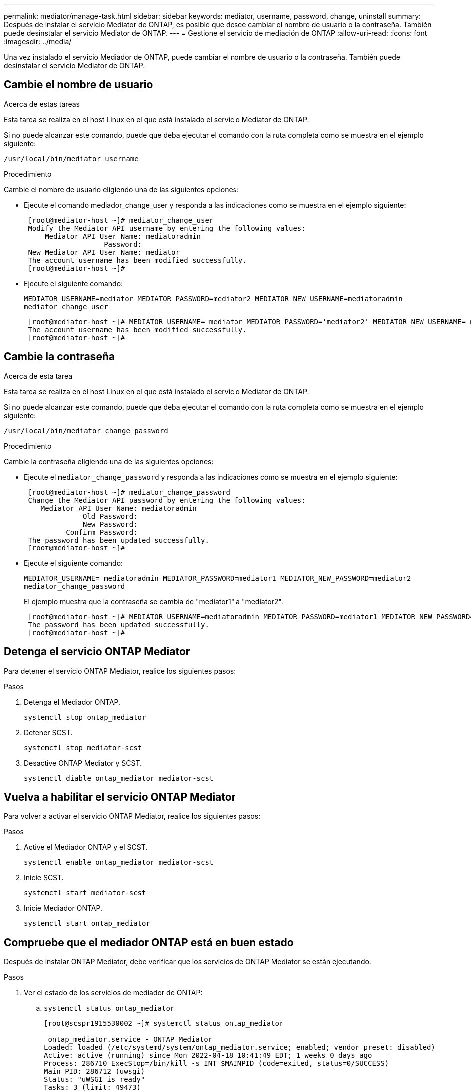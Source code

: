 ---
permalink: mediator/manage-task.html 
sidebar: sidebar 
keywords: mediator, username, password, change, uninstall 
summary: Después de instalar el servicio Mediator de ONTAP, es posible que desee cambiar el nombre de usuario o la contraseña. También puede desinstalar el servicio Mediator de ONTAP. 
---
= Gestione el servicio de mediación de ONTAP
:allow-uri-read: 
:icons: font
:imagesdir: ../media/


[role="lead"]
Una vez instalado el servicio Mediador de ONTAP, puede cambiar el nombre de usuario o la contraseña. También puede desinstalar el servicio Mediator de ONTAP.



== Cambie el nombre de usuario

.Acerca de estas tareas
Esta tarea se realiza en el host Linux en el que está instalado el servicio Mediator de ONTAP.

Si no puede alcanzar este comando, puede que deba ejecutar el comando con la ruta completa como se muestra en el ejemplo siguiente:

`/usr/local/bin/mediator_username`

.Procedimiento
Cambie el nombre de usuario eligiendo una de las siguientes opciones:

* Ejecute el comando mediador_change_user y responda a las indicaciones como se muestra en el ejemplo siguiente:
+
....
 [root@mediator-host ~]# mediator_change_user
 Modify the Mediator API username by entering the following values:
     Mediator API User Name: mediatoradmin
                   Password:
 New Mediator API User Name: mediator
 The account username has been modified successfully.
 [root@mediator-host ~]#
....
* Ejecute el siguiente comando:
+
`MEDIATOR_USERNAME=mediator MEDIATOR_PASSWORD=mediator2 MEDIATOR_NEW_USERNAME=mediatoradmin mediator_change_user`

+
....
 [root@mediator-host ~]# MEDIATOR_USERNAME= mediator MEDIATOR_PASSWORD='mediator2' MEDIATOR_NEW_USERNAME= mediatoradmin mediator_change_user
 The account username has been modified successfully.
 [root@mediator-host ~]#
....




== Cambie la contraseña

.Acerca de esta tarea
Esta tarea se realiza en el host Linux en el que está instalado el servicio Mediator de ONTAP.

Si no puede alcanzar este comando, puede que deba ejecutar el comando con la ruta completa como se muestra en el ejemplo siguiente:

`/usr/local/bin/mediator_change_password`

.Procedimiento
Cambie la contraseña eligiendo una de las siguientes opciones:

* Ejecute el `mediator_change_password` y responda a las indicaciones como se muestra en el ejemplo siguiente:
+
....
 [root@mediator-host ~]# mediator_change_password
 Change the Mediator API password by entering the following values:
    Mediator API User Name: mediatoradmin
              Old Password:
              New Password:
          Confirm Password:
 The password has been updated successfully.
 [root@mediator-host ~]#
....
* Ejecute el siguiente comando:
+
`MEDIATOR_USERNAME= mediatoradmin MEDIATOR_PASSWORD=mediator1 MEDIATOR_NEW_PASSWORD=mediator2 mediator_change_password`

+
El ejemplo muestra que la contraseña se cambia de "mediator1" a "mediator2".

+
....
 [root@mediator-host ~]# MEDIATOR_USERNAME=mediatoradmin MEDIATOR_PASSWORD=mediator1 MEDIATOR_NEW_PASSWORD=mediator2 mediator_change_password
 The password has been updated successfully.
 [root@mediator-host ~]#
....




== Detenga el servicio ONTAP Mediator

Para detener el servicio ONTAP Mediator, realice los siguientes pasos:

.Pasos
. Detenga el Mediador ONTAP.
+
`systemctl stop ontap_mediator`

. Detener SCST.
+
`systemctl stop mediator-scst`

. Desactive ONTAP Mediator y SCST.
+
`systemctl diable ontap_mediator mediator-scst`





== Vuelva a habilitar el servicio ONTAP Mediator

Para volver a activar el servicio ONTAP Mediator, realice los siguientes pasos:

.Pasos
. Active el Mediador ONTAP y el SCST.
+
`systemctl enable ontap_mediator mediator-scst`

. Inicie SCST.
+
`systemctl start mediator-scst`

. Inicie Mediador ONTAP.
+
`systemctl start ontap_mediator`





== Compruebe que el mediador ONTAP está en buen estado

Después de instalar ONTAP Mediator, debe verificar que los servicios de ONTAP Mediator se están ejecutando.

.Pasos
. Ver el estado de los servicios de mediador de ONTAP:
+
.. `systemctl status ontap_mediator`
+
[listing]
----
[root@scspr1915530002 ~]# systemctl status ontap_mediator

 ontap_mediator.service - ONTAP Mediator
Loaded: loaded (/etc/systemd/system/ontap_mediator.service; enabled; vendor preset: disabled)
Active: active (running) since Mon 2022-04-18 10:41:49 EDT; 1 weeks 0 days ago
Process: 286710 ExecStop=/bin/kill -s INT $MAINPID (code=exited, status=0/SUCCESS)
Main PID: 286712 (uwsgi)
Status: "uWSGI is ready"
Tasks: 3 (limit: 49473)
Memory: 139.2M
CGroup: /system.slice/ontap_mediator.service
      ├─286712 /opt/netapp/lib/ontap_mediator/pyenv/bin/uwsgi --ini /opt/netapp/lib/ontap_mediator/uwsgi/ontap_mediator.ini
      ├─286716 /opt/netapp/lib/ontap_mediator/pyenv/bin/uwsgi --ini /opt/netapp/lib/ontap_mediator/uwsgi/ontap_mediator.ini
      └─286717 /opt/netapp/lib/ontap_mediator/pyenv/bin/uwsgi --ini /opt/netapp/lib/ontap_mediator/uwsgi/ontap_mediator.ini

[root@scspr1915530002 ~]#
----
.. `systemctl status mediator-scst`
+
[listing]
----
[root@scspr1915530002 ~]# systemctl status mediator-scst
   Loaded: loaded (/etc/systemd/system/mediator-scst.service; enabled; vendor preset: disabled)
   Active: active (running) since Mon 2022-04-18 10:41:47 EDT; 1 weeks 0 days ago
  Process: 286595 ExecStart=/etc/init.d/scst start (code=exited, status=0/SUCCESS)
 Main PID: 286662 (iscsi-scstd)
    Tasks: 1 (limit: 49473)
   Memory: 1.2M
   CGroup: /system.slice/mediator-scst.service
           └─286662 /usr/local/sbin/iscsi-scstd

[root@scspr1915530002 ~]#
----


. Confirme los puertos que utiliza el servicio ONTAP Mediator:
+
`netstat`

+
[listing]
----
[root@scspr1905507001 ~]# netstat -anlt | grep -E '3260|31784'

         tcp   0   0 0.0.0.0:31784   0.0.0.0:*      LISTEN

         tcp   0   0 0.0.0.0:3260    0.0.0.0:*      LISTEN

         tcp6  0   0 :::3260         :::*           LISTEN
----




== Desinstale manualmente SCST para realizar el mantenimiento del host

Para desinstalar SCST, necesita el paquete tar de SCST que se utiliza para la versión instalada de ONTAP Mediator.

.Pasos
. Descargue el paquete SCST adecuado (como se muestra en la siguiente tabla) y desmóntelo.
+
[cols="50,50"]
|===


| Para esta versión... | Usar este paquete tar... 


 a| 
Mediador ONTAP 1,0
 a| 
scst-3,3.0.tar.bz2



 a| 
Mediador ONTAP 1,1
 a| 
scst-3,4.0.tar.bz2



 a| 
Mediador ONTAP 1,2
 a| 
scst-3,4.0.tar.bz2



 a| 
Mediador ONTAP 1,3
 a| 
scst-3,5.0.tar.bz2



 a| 
Mediador ONTAP 1,4
 a| 
scst-3,6.0.tar.bz2



 a| 
Mediador ONTAP 1,5
 a| 
scst-3,6.0.tar.bz2



 a| 
Mediador ONTAP 1,6
 a| 
scst-3,7.0.tar.bz2

|===
. Emita los siguientes comandos en el directorio scst:
+
.. `systemctl stop mediator-scst`
.. `make scstadm_uninstall`
.. `make iscsi_uninstall`
.. `make usr_uninstall`
.. `make scst_uninstall`
.. `depmod`






== Instale manualmente SCST para realizar el mantenimiento del host

Para instalar manualmente SCST, necesita el paquete tar de SCST que se utiliza para la versión instalada de ONTAP Mediator (consulte la <<scst-bundle-table,tabla anterior>>).

. Emita los siguientes comandos en el directorio scst:
+
.. `make 2release`
.. `make scst_install`
.. `make usr_install`
.. `make iscsi_install`
.. `make scstadm_install`
.. `depmod`
.. `cp scst/src/certs/scst_module_key.der /opt/netapp/lib/ontap_mediator/ontap_mediator/SCST_mod_keys/.`
.. `cp scst/src/certs/scst_module_key.der /opt/netapp/lib/ontap_mediator/ontap_mediator/SCST_mod_keys/.`
.. `patch /etc/init.d/scst < /opt/netapp/lib/ontap_mediator/systemd/scst.patch`


. (Opcional) Si Secure Boot está activado, antes de reiniciar, realice los siguientes pasos:
+
.. Determine cada nombre de archivo para los módulos «scst_vdisk», «scst» e «iscsi_scst».
+
....
`[root@localhost ~]# modinfo -n scst_vdisk`
`[root@localhost ~]# modinfo -n scst`
`[root@localhost ~]# modinfo -n iscst_scst_vdisk`
....
.. Determine la versión del kernel.
+
....
[root@localhost ~]# uname -r
....
.. Firmar cada archivo con el núcleo.
+
....
[root@localhost ~]# /usr/src/kernels/<KERNEL-RELEASE>/scripts/sign-file \sha256 \
/opt/netapp/lib/ontap_mediator/ontap_mediator/SCST_mod_keys/scst_module_key.priv \
/opt/netapp/lib/ontap_mediator/ontap_mediator/SCST_mod_keys/scst_module_key.der \
_module-filename_
....
.. Instale la llave correcta con el firmware UEFI.
+
Las instrucciones para instalar la clave UEFI se encuentran en:

+
`/opt/netapp/lib/ontap_mediator/ontap_mediator/SCST_mod_keys/README.module-signing`

+
La clave UEFI generada se encuentra en:

+
`/opt/netapp/lib/ontap_mediator/ontap_mediator/SCST_mod_keys/scst_module_key.der`



. Reinicie.
+
`reboot`





== Desinstale el servicio Mediator de ONTAP

.Antes de empezar
Si es necesario, puede eliminar el servicio Mediador ONTAP. El Mediador debe desconectarse de ONTAP antes de quitar el servicio Mediator.

.Acerca de esta tarea
Esta tarea se realiza en el host Linux en el que está instalado el servicio Mediator de ONTAP.

Si no puede alcanzar este comando, puede que deba ejecutar el comando con la ruta completa como se muestra en el ejemplo siguiente:

`/usr/local/bin/uninstall_ontap_mediator`

.Paso
. Desinstale el servicio Mediator de ONTAP:
+
`uninstall_ontap_mediator`

+
....
 [root@mediator-host ~]# uninstall_ontap_mediator

 ONTAP Mediator: Self Extracting Uninstaller

 + Removing ONTAP Mediator. (Log: /tmp/ontap_mediator.GmRGdA/uninstall_ontap_mediator/remove.log)
 + Remove successful.
 [root@mediator-host ~]#
....

